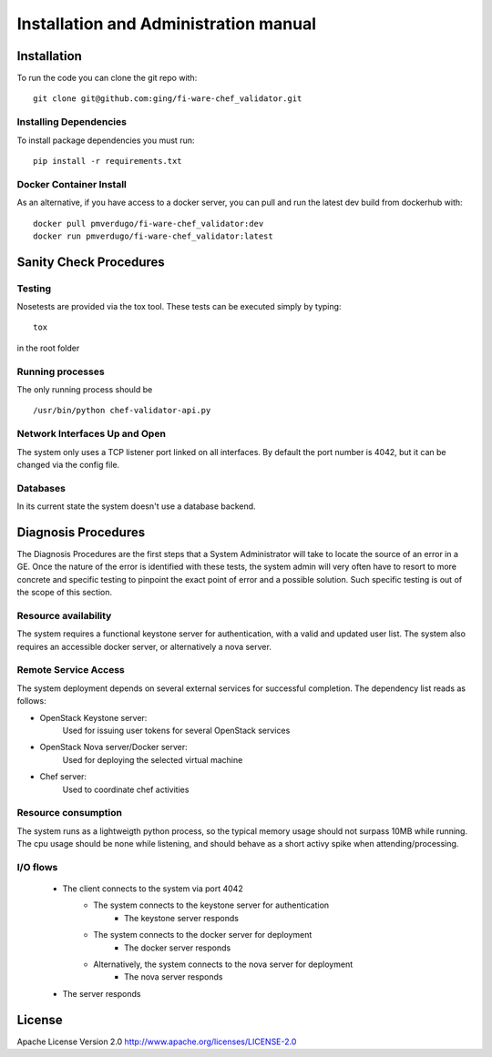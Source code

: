 ..
      Licensed under the Apache License, Version 2.0 (the "License"); you may
      not use this file except in compliance with the License. You may obtain
      a copy of the License at

          http://www.apache.org/licenses/LICENSE-2.0

      Unless required by applicable law or agreed to in writing, software
      distributed under the License is distributed on an "AS IS" BASIS, WITHOUT
      WARRANTIES OR CONDITIONS OF ANY KIND, either express or implied. See the
      License for the specific language governing permissions and limitations
      under the License.

======================================
Installation and Administration manual
======================================

Installation
============

To run the code you can clone the git repo with:

::

    git clone git@github.com:ging/fi-ware-chef_validator.git


Installing Dependencies
-----------------------

To install package dependencies you must run:

::

    pip install -r requirements.txt


Docker Container Install
------------------------

As an alternative, if you have access to a docker server, you can pull and run the latest dev build from dockerhub with:
::

    docker pull pmverdugo/fi-ware-chef_validator:dev
    docker run pmverdugo/fi-ware-chef_validator:latest


Sanity Check Procedures
=======================

Testing
-------

Nosetests are provided via the tox tool. These tests can be executed simply by typing:
::

    tox

in the root folder

Running processes
-----------------

The only running process should be
::

    /usr/bin/python chef-validator-api.py

Network Interfaces Up and Open
------------------------------

The system only uses a TCP listener port linked on all interfaces.
By default the port number is 4042, but it can be changed via the config file.

Databases
---------

In its current state the system doesn't use a database backend.

Diagnosis Procedures
====================
The Diagnosis Procedures are the first steps that a System Administrator will take to locate the source of an error in a GE.
Once the nature of the error is identified with these tests, the system admin will very often have to resort to more concrete and specific testing to pinpoint the exact point of error and a possible solution.
Such specific testing is out of the scope of this section.

Resource availability
---------------------

The system requires a functional keystone server for authentication, with a valid and updated user list.
The system also requires an accessible docker server, or alternatively a nova server.

Remote Service Access
---------------------
The system deployment depends on several external services for successful completion.
The dependency list reads as follows:

- OpenStack Keystone server:
    Used for issuing user tokens for several OpenStack services

- OpenStack Nova server/Docker server:
    Used for deploying the selected virtual machine

- Chef server:
    Used to coordinate chef activities

Resource consumption
--------------------
The system runs as a lightweigth python process, so the typical memory usage should not surpass 10MB while running.
The cpu usage should be none while listening, and should behave as a short activy spike when attending/processing.

I/O flows
---------
    - The client connects to the system via port 4042
        - The system connects to the keystone server for authentication
            - The keystone server responds
        - The system connects to the docker server for deployment
            - The docker server responds
        - Alternatively, the system connects to the nova server for deployment
            - The nova server responds
    - The server responds

License
=======

Apache License Version 2.0 http://www.apache.org/licenses/LICENSE-2.0

